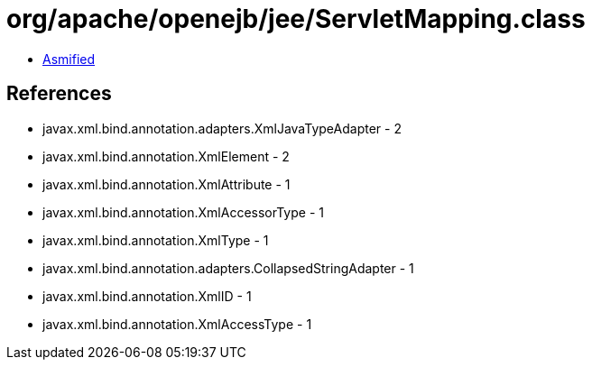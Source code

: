 = org/apache/openejb/jee/ServletMapping.class

 - link:ServletMapping-asmified.java[Asmified]

== References

 - javax.xml.bind.annotation.adapters.XmlJavaTypeAdapter - 2
 - javax.xml.bind.annotation.XmlElement - 2
 - javax.xml.bind.annotation.XmlAttribute - 1
 - javax.xml.bind.annotation.XmlAccessorType - 1
 - javax.xml.bind.annotation.XmlType - 1
 - javax.xml.bind.annotation.adapters.CollapsedStringAdapter - 1
 - javax.xml.bind.annotation.XmlID - 1
 - javax.xml.bind.annotation.XmlAccessType - 1
